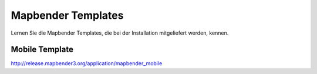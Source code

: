 .. _mapbender_templates:

Mapbender Templates
##########################

Lernen Sie die Mapbender Templates, die bei der Installation mitgeliefert werden, kennen.


Mobile Template
*********************


.. image:: ../../figures/mapbender_mobile.png
     :scale: 80


http://release.mapbender3.org/application/mapbender_mobile


